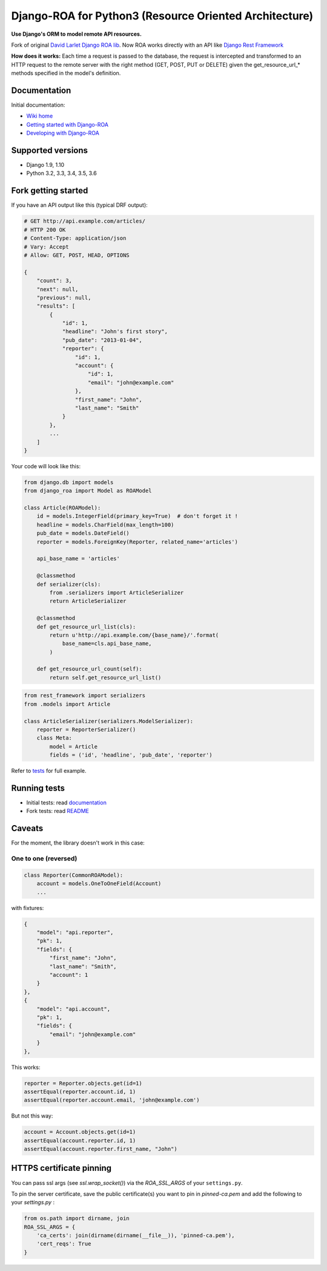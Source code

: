 ===========================================
Django-ROA for Python3 (Resource Oriented Architecture)
===========================================

**Use Django's ORM to model remote API resources.**

Fork of original `David Larlet Django ROA lib <http://code.larlet.fr/django-roa/src>`_.
Now ROA works directly with an API like `Django Rest Framework <http://www.django-rest-framework.org/>`_

**How does it works:**
Each time a request is passed to the database, the request is intercepted and transformed to an HTTP request to the remote server with the right
method (GET, POST, PUT or DELETE) given the get_resource_url_* methods specified in the model's definition.


Documentation
=============

Initial documentation:

- `Wiki home <http://code.larlet.fr/django-roa/wiki/Home>`_
- `Getting started with Django-ROA <http://code.larlet.fr/django-roa/wiki/GettingStarted#!getting-started-with-django-roa>`_
- `Developing with Django-ROA <http://code.larlet.fr/django-roa/wiki/Development#!developing-with-django-roa>`_


Supported versions
==================

.. image:: https://travis-ci.org/bjarnoldus/django-roa.png?branch=master
    :target: https://travis-ci.org/bjarnoldus/django-roa
    :alt: Build Status

- Django 1.9, 1.10
- Python 3.2, 3.3, 3.4, 3.5, 3.6

Fork getting started
====================

If you have an API output like this (typical DRF output):

.. code:: python

    # GET http://api.example.com/articles/
    # HTTP 200 OK
    # Content-Type: application/json
    # Vary: Accept
    # Allow: GET, POST, HEAD, OPTIONS

    {
        "count": 3,
        "next": null,
        "previous": null,
        "results": [
            {
                "id": 1,
                "headline": "John's first story",
                "pub_date": "2013-01-04",
                "reporter": {
                    "id": 1,
                    "account": {
                        "id": 1,
                        "email": "john@example.com"
                    },
                    "first_name": "John",
                    "last_name": "Smith"
                }
            },
            ...
        ]
    }

Your code will look like this:

.. code:: python

    from django.db import models
    from django_roa import Model as ROAModel

    class Article(ROAModel):
        id = models.IntegerField(primary_key=True)  # don't forget it !
        headline = models.CharField(max_length=100)
        pub_date = models.DateField()
        reporter = models.ForeignKey(Reporter, related_name='articles')

        api_base_name = 'articles'

        @classmethod
        def serializer(cls):
            from .serializers import ArticleSerializer
            return ArticleSerializer

        @classmethod
        def get_resource_url_list(cls):
            return u'http://api.example.com/{base_name}/'.format(
                base_name=cls.api_base_name,
            )

        def get_resource_url_count(self):
            return self.get_resource_url_list()

.. code:: python

    from rest_framework import serializers
    from .models import Article

    class ArticleSerializer(serializers.ModelSerializer):
        reporter = ReporterSerializer()
        class Meta:
            model = Article
            fields = ('id', 'headline', 'pub_date', 'reporter')

Refer to `tests <examples/django_rest_framework/>`_ for full example.

Running tests
=============

- Initial tests: read `documentation <http://code.larlet.fr/django-roa/wiki/GettingStarted#!running-tests>`_
- Fork tests: read `README <examples/django_rest_framework/README.md>`_


Caveats
=======

For the moment, the library doesn't work in this case:

One to one (reversed)
---------------------

.. code:: python

  class Reporter(CommonROAModel):
      account = models.OneToOneField(Account)
      ...

with fixtures:

.. code:: json

    {
        "model": "api.reporter",
        "pk": 1,
        "fields": {
            "first_name": "John",
            "last_name": "Smith",
            "account": 1
        }
    },
    {
        "model": "api.account",
        "pk": 1,
        "fields": {
            "email": "john@example.com"
        }
    },

This works:

.. code:: python

    reporter = Reporter.objects.get(id=1)
    assertEqual(reporter.account.id, 1)
    assertEqual(reporter.account.email, 'john@example.com')

But not this way:

.. code:: python

    account = Account.objects.get(id=1)
    assertEqual(account.reporter.id, 1)
    assertEqual(account.reporter.first_name, "John")


HTTPS certificate pinning
=========================

You can pass ssl args (see `ssl.wrap_socket()`) via the `ROA_SSL_ARGS` of your
``settings.py``.


To pin the server certificate, save the public certificate(s) you want to
pin in *pinned-ca.pem* and add the following to your *settings.py* :

.. code:: python

    from os.path import dirname, join
    ROA_SSL_ARGS = {
        'ca_certs': join(dirname(dirname(__file__)), 'pinned-ca.pem'),
        'cert_reqs': True
    }
